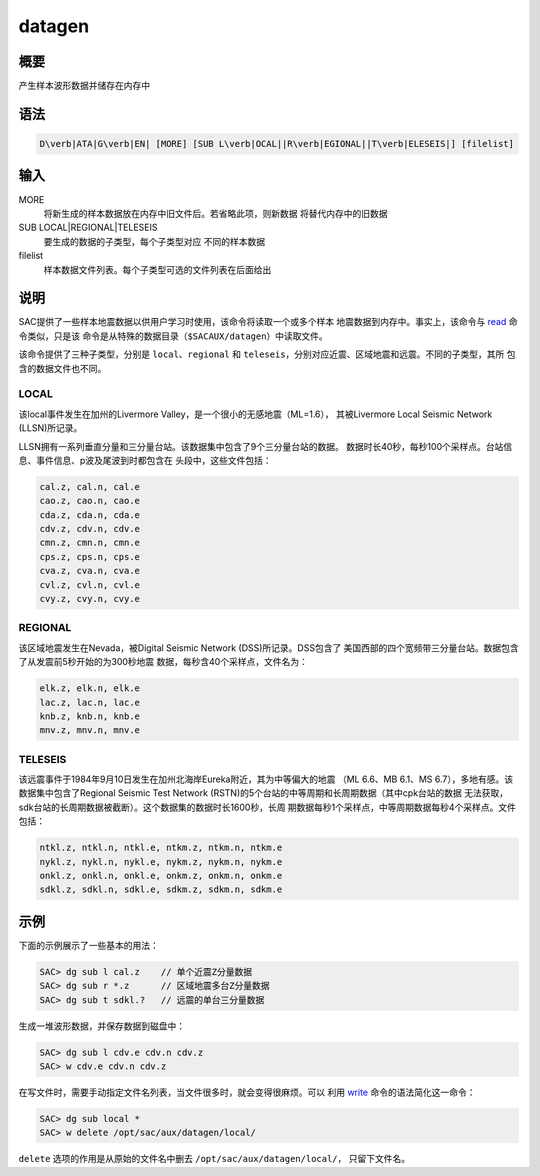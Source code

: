 .. _cmd:datagen:

datagen
=======

概要
----

产生样本波形数据并储存在内存中

语法
----

.. code:: bash

    D\verb|ATA|G\verb|EN| [MORE] [SUB L\verb|OCAL||R\verb|EGIONAL||T\verb|ELESEIS|] [filelist]

输入
----

MORE
    将新生成的样本数据放在内存中旧文件后。若省略此项，则新数据
    将替代内存中的旧数据

SUB LOCAL|REGIONAL|TELESEIS
    要生成的数据的子类型，每个子类型对应 不同的样本数据

filelist
    样本数据文件列表。每个子类型可选的文件列表在后面给出

说明
----

SAC提供了一些样本地震数据以供用户学习时使用，该命令将读取一个或多个样本
地震数据到内存中。事实上，该命令与 `read </commands/read.html>`__
命令类似，只是该
命令是从特殊的数据目录（\ ``$SACAUX/datagen``\ ）中读取文件。

该命令提供了三种子类型，分别是 ``local``\ 、\ ``regional`` 和
``teleseis``\ ，分别对应近震、区域地震和远震。不同的子类型，其所
包含的数据文件也不同。

LOCAL
~~~~~

该local事件发生在加州的Livermore
Valley，是一个很小的无感地震（ML=1.6）， 其被Livermore Local Seismic
Network (LLSN)所记录。

LLSN拥有一系列垂直分量和三分量台站。该数据集中包含了9个三分量台站的数据。
数据时长40秒，每秒100个采样点。台站信息、事件信息、p波及尾波到时都包含在
头段中，这些文件包括：

.. code:: bash

        cal.z, cal.n, cal.e
        cao.z, cao.n, cao.e
        cda.z, cda.n, cda.e
        cdv.z, cdv.n, cdv.e
        cmn.z, cmn.n, cmn.e
        cps.z, cps.n, cps.e
        cva.z, cva.n, cva.e
        cvl.z, cvl.n, cvl.e
        cvy.z, cvy.n, cvy.e

REGIONAL
~~~~~~~~

该区域地震发生在Nevada，被Digital Seismic Network (DSS)所记录。DSS包含了
美国西部的四个宽频带三分量台站。数据包含了从发震前5秒开始的为300秒地震
数据，每秒含40个采样点，文件名为：

.. code:: bash

        elk.z, elk.n, elk.e
        lac.z, lac.n, lac.e
        knb.z, knb.n, knb.e
        mnv.z, mnv.n, mnv.e

TELESEIS
~~~~~~~~

该远震事件于1984年9月10日发生在加州北海岸Eureka附近，其为中等偏大的地震
（ML 6.6、MB 6.1、MS 6.7），多地有感。该数据集中包含了Regional Seismic
Test Network (RSTN)的5个台站的中等周期和长周期数据（其中cpk台站的数据
无法获取，sdk台站的长周期数据被截断）。这个数据集的数据时长1600秒，长周
期数据每秒1个采样点，中等周期数据每秒4个采样点。文件包括：

.. code:: bash

        ntkl.z, ntkl.n, ntkl.e, ntkm.z, ntkm.n, ntkm.e
        nykl.z, nykl.n, nykl.e, nykm.z, nykm.n, nykm.e
        onkl.z, onkl.n, onkl.e, onkm.z, onkm.n, onkm.e
        sdkl.z, sdkl.n, sdkl.e, sdkm.z, sdkm.n, sdkm.e

示例
----

下面的示例展示了一些基本的用法：

.. code:: bash

    SAC> dg sub l cal.z    // 单个近震Z分量数据
    SAC> dg sub r *.z      // 区域地震多台Z分量数据
    SAC> dg sub t sdkl.?   // 远震的单台三分量数据

生成一堆波形数据，并保存数据到磁盘中：

.. code:: bash

    SAC> dg sub l cdv.e cdv.n cdv.z
    SAC> w cdv.e cdv.n cdv.z

在写文件时，需要手动指定文件名列表，当文件很多时，就会变得很麻烦。可以
利用 `write </commands/write.html>`__ 命令的语法简化这一命令：

.. code:: bash

    SAC> dg sub local *
    SAC> w delete /opt/sac/aux/datagen/local/

``delete`` 选项的作用是从原始的文件名中删去
``/opt/sac/aux/datagen/local/``\ ， 只留下文件名。
